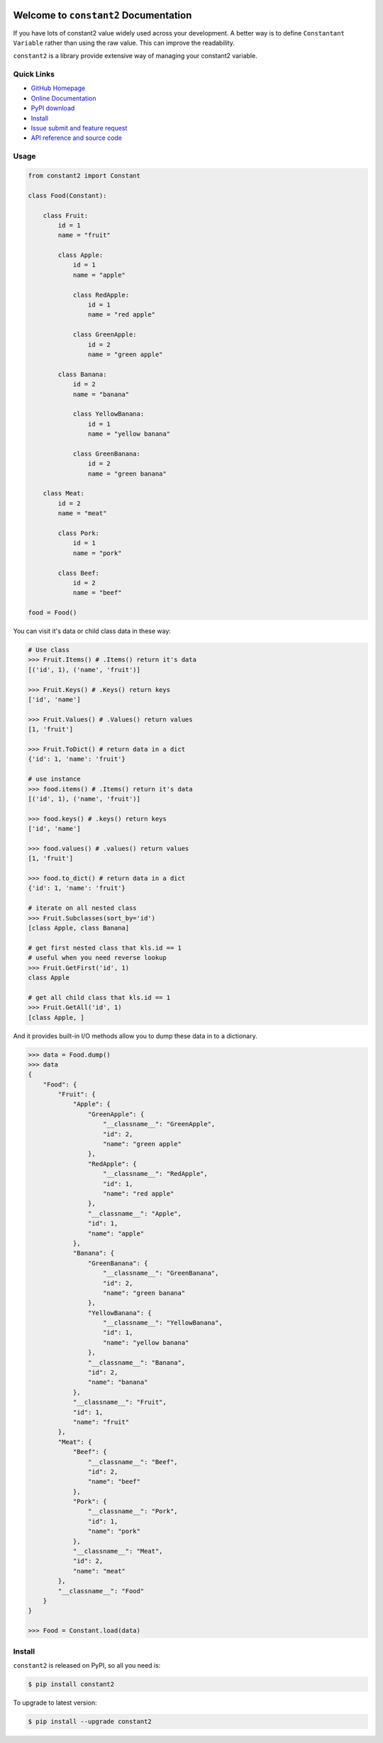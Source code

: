 .. image:: https://travis-ci.org/MacHu-GWU/constant2-project.svg?branch=master
    :target: https://travis-ci.org/MacHu-GWU/constant2-project?branch=master

.. image:: https://codecov.io/gh/MacHu-GWU/constant2-project/branch/master/graph/badge.svg
  :target: https://codecov.io/gh/MacHu-GWU/constant2-project

.. image:: https://img.shields.io/pypi/v/constant2.svg
    :target: https://pypi.python.org/pypi/constant2

.. image:: https://img.shields.io/pypi/l/constant2.svg
    :target: https://pypi.python.org/pypi/constant2

.. image:: https://img.shields.io/pypi/pyversions/constant2.svg
    :target: https://pypi.python.org/pypi/constant2

.. image:: https://img.shields.io/badge/Star_Me_on_GitHub!--None.svg?style=social
    :target: https://github.com/MacHu-GWU/constant2-project


Welcome to ``constant2`` Documentation
==============================================================================

If you have lots of constant2 value widely used across your development. A better way is to define ``Constantant Variable`` rather than using the raw value. This can improve the readability.

``constant2`` is a library provide extensive way of managing your constant2 variable.


Quick Links
-----------
- `GitHub Homepage <https://github.com/MacHu-GWU/constant2-project>`_
- `Online Documentation <http://www.wbh-doc.com.s3.amazonaws.com/constant2/index.html>`_
- `PyPI download <https://pypi.python.org/pypi/constant2>`_
- `Install <install_>`_
- `Issue submit and feature request <https://github.com/MacHu-GWU/constant2-project/issues>`_
- `API reference and source code <http://www.wbh-doc.com.s3.amazonaws.com/constant2/py-modindex.html>`_


Usage
-----

.. code-block:: python

    from constant2 import Constant

    class Food(Constant):

        class Fruit:
            id = 1
            name = "fruit"

            class Apple:
                id = 1
                name = "apple"

                class RedApple:
                    id = 1
                    name = "red apple"

                class GreenApple:
                    id = 2
                    name = "green apple"

            class Banana:
                id = 2
                name = "banana"

                class YellowBanana:
                    id = 1
                    name = "yellow banana"

                class GreenBanana:
                    id = 2
                    name = "green banana"

        class Meat:
            id = 2
            name = "meat"

            class Pork:
                id = 1
                name = "pork"

            class Beef:
                id = 2
                name = "beef"

    food = Food()

You can visit it's data or child class data in these way:

.. code-block:: python

    # Use class
    >>> Fruit.Items() # .Items() return it's data
    [('id', 1), ('name', 'fruit')]

    >>> Fruit.Keys() # .Keys() return keys
    ['id', 'name']

    >>> Fruit.Values() # .Values() return values
    [1, 'fruit']

    >>> Fruit.ToDict() # return data in a dict
    {'id': 1, 'name': 'fruit'}

    # use instance
    >>> food.items() # .Items() return it's data
    [('id', 1), ('name', 'fruit')]

    >>> food.keys() # .keys() return keys
    ['id', 'name']

    >>> food.values() # .values() return values
    [1, 'fruit']

    >>> food.to_dict() # return data in a dict
    {'id': 1, 'name': 'fruit'}

    # iterate on all nested class
    >>> Fruit.Subclasses(sort_by='id')
    [class Apple, class Banana]

    # get first nested class that kls.id == 1
    # useful when you need reverse lookup
    >>> Fruit.GetFirst('id', 1)
    class Apple

    # get all child class that kls.id == 1
    >>> Fruit.GetAll('id', 1)
    [class Apple, ]

And it provides built-in I/O methods allow you to dump these data in to a dictionary.

.. code-block:: python

    >>> data = Food.dump()
    >>> data
    {
        "Food": {
            "Fruit": {
                "Apple": {
                    "GreenApple": {
                        "__classname__": "GreenApple",
                        "id": 2,
                        "name": "green apple"
                    },
                    "RedApple": {
                        "__classname__": "RedApple",
                        "id": 1,
                        "name": "red apple"
                    },
                    "__classname__": "Apple",
                    "id": 1,
                    "name": "apple"
                },
                "Banana": {
                    "GreenBanana": {
                        "__classname__": "GreenBanana",
                        "id": 2,
                        "name": "green banana"
                    },
                    "YellowBanana": {
                        "__classname__": "YellowBanana",
                        "id": 1,
                        "name": "yellow banana"
                    },
                    "__classname__": "Banana",
                    "id": 2,
                    "name": "banana"
                },
                "__classname__": "Fruit",
                "id": 1,
                "name": "fruit"
            },
            "Meat": {
                "Beef": {
                    "__classname__": "Beef",
                    "id": 2,
                    "name": "beef"
                },
                "Pork": {
                    "__classname__": "Pork",
                    "id": 1,
                    "name": "pork"
                },
                "__classname__": "Meat",
                "id": 2,
                "name": "meat"
            },
            "__classname__": "Food"
        }
    }

    >>> Food = Constant.load(data)


.. _install:

Install
-------

``constant2`` is released on PyPI, so all you need is:

.. code-block:: console

	$ pip install constant2

To upgrade to latest version:

.. code-block:: console

	$ pip install --upgrade constant2